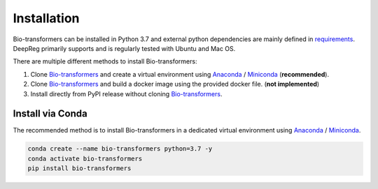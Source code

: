 Installation
============

Bio-transformers can be installed in Python 3.7 and external python dependencies are mainly defined in `requirements`_.
DeepReg primarily supports and is regularly tested with Ubuntu and Mac OS.

There are multiple different methods to install Bio-transformers:

1. Clone `Bio-transformers`_ and create a virtual environment using `Anaconda`_ / `Miniconda`_ (**recommended**).
2. Clone `Bio-transformers`_ and build a docker image using the provided docker file. (**not implemented**)
3. Install directly from PyPI release without cloning `Bio-transformers`_.


Install via Conda
-----------------
The recommended method is to install Bio-transformers in a dedicated virtual
environment using `Anaconda`_ / `Miniconda`_.


.. code:: bash

    conda create --name bio-transformers python=3.7 -y
    conda activate bio-transformers
    pip install bio-transformers

.. _Quick Start: quick_start.html
.. _Anaconda: https://docs.anaconda.com/anaconda/install
.. _Miniconda: https://docs.conda.io/en/latest/miniconda.html
.. _Bio-transformers: https://github.com/DeepChainBio/bio-transformers
.. _requirements: https://github.com/DeepChainBio/bio-transformers/blob/main/requirements.txt
